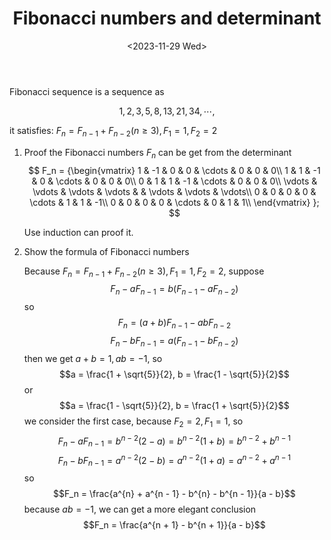 #+OPTIONS: author:nil ^:{}
#+HUGO_FRONT_MATTER_FORMAT: YAML
#+HUGO_BASE_DIR: ~/blog/
#+HUGO_SECTION: posts
#+DATE:<2023-11-29 Wed>
#+HUGO_CUSTOM_FRONT_MATTER: :toc true
#+HUGO_AUTO_SET_LASTMOD: t
#+HUGO_TAGS: Algebra
#+HUGO_DRAFT: false
#+TITLE: Fibonacci numbers and determinant
Fibonacci sequence is a sequence as

$$1, 2, 3, 5, 8, 13, 21, 34, \cdots,$$

it satisfies: $F_n = F_{n - 1} + F_{n - 2}(n \ge 3), F_1 = 1, F_2 = 2$

1. Proof the Fibonacci numbers $F_n$ can be get from the determinant
   \[
   F_n =
   {\begin{vmatrix}
   1 & -1 & 0 & 0 & \cdots & 0 & 0 & 0\\
   1 & 1 & -1 & 0 & \cdots & 0 & 0 & 0\\
   0 & 1 & 1 & -1 & \cdots & 0 & 0 & 0\\
   \vdots & \vdots & \vdots & \vdots & & \vdots & \vdots & \vdots\\
   0 & 0 & 0 & 0 & \cdots & 1 & 1 & -1\\
   0 & 0 & 0 & 0 & \cdots & 0 & 1 & 1\\
   \end{vmatrix} };
   \]

   #+BEGIN_PROOF
   Use induction can proof it.
   #+END_PROOF
2. Show the formula of Fibonacci numbers

   Because $F_n = F_{n - 1} + F_{n - 2}(n \ge 3), F_1 = 1, F_2 = 2$, suppose
   $$F_n - aF_{n - 1} = b(F_{n - 1} - aF_{n - 2})$$
   so
   $$F_n = (a + b)F_{n - 1} - abF_{n - 2}$$
   $$F_n - bF_{n - 1} = a(F_{n - 1} - bF_{n - 2})$$
   then we get $a + b = 1, ab = -1$, so
   $$a = \frac{1 + \sqrt{5}}{2}, b = \frac{1 - \sqrt{5}}{2}$$
   or
   $$a = \frac{1 - \sqrt{5}}{2}, b = \frac{1 + \sqrt{5}}{2}$$
   we consider the first case, because $F_2 = 2, F_1 = 1$, so
   $$F_n - aF_{n - 1} = b^{n - 2}(2 - a) = b^{n - 2}(1 + b) = b^{n - 2} + b^{n - 1}$$
   $$F_n - bF_{n - 1} = a^{n - 2}(2 - b) = a^{n - 2}(1 + a) = a^{n - 2} + a^{n - 1}$$
   so
   $$F_n = \frac{a^{n} + a^{n - 1} - b^{n} - b^{n - 1}}{a - b}$$
   because $ab = -1$, we can get a more elegant conclusion
   $$F_n = \frac{a^{n + 1} - b^{n + 1}}{a - b}$$
